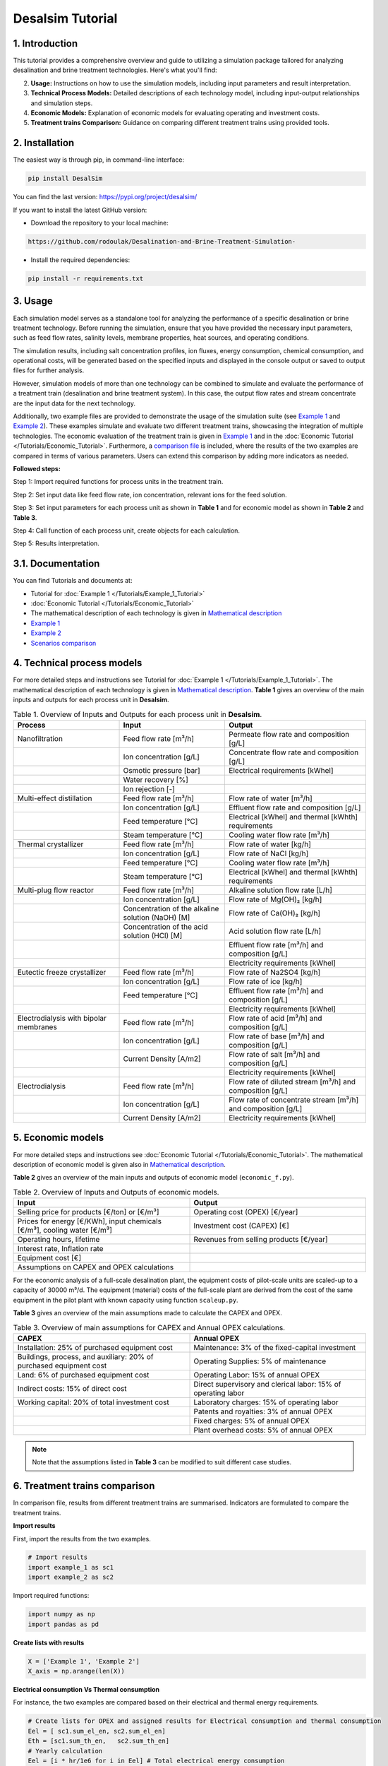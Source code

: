 Desalsim Tutorial
========

1. Introduction
------------
This tutorial provides a comprehensive overview and guide to utilizing a simulation package tailored for analyzing desalination and brine treatment technologies. Here's what you'll find:

2. **Usage:** Instructions on how to use the simulation models, including input parameters and result interpretation.
3. **Technical Process Models:** Detailed descriptions of each technology model, including input-output relationships and simulation steps.
4. **Economic Models:** Explanation of economic models for evaluating operating and investment costs.
5. **Treatment trains Comparison:** Guidance on comparing different treatment trains using provided tools.

2. Installation
------------
The easiest way is through pip, in command-line interface:

.. code-block:: shell

   pip install DesalSim

You can find the last version: https://pypi.org/project/desalsim/

If you want to install the latest GitHub version:

- Download the repository to your local machine:

.. code-block:: shell

   https://github.com/rodoulak/Desalination-and-Brine-Treatment-Simulation-

- Install the required dependencies:

.. code-block:: shell

   pip install -r requirements.txt

3. Usage
-----
.. raw:: html

   <div style="text-align: justify;">
Each simulation model serves as a standalone tool for analyzing the performance of a specific desalination or brine treatment technology. Before running the simulation, ensure that you have provided the necessary input parameters, such as feed flow rates, salinity levels, membrane properties, heat sources, and operating conditions.

The simulation results, including salt concentration profiles, ion fluxes, energy consumption, chemical consumption, and operational costs, will be generated based on the specified inputs and displayed in the console output or saved to output files for further analysis.

However, simulation models of more than one technology can be combined to simulate and evaluate the performance of a treatment train (desalination and brine treatment system). In this case, the output flow rates and stream concentrate are the input data for the next technology.

Additionally, two example files are provided to demonstrate the usage of the simulation suite (see `Example 1 <https://github.com/rodoulak/Desalination-and-Brine-Treatment-Simulation-/tree/main/example/example_1.py.py>`_ and `Example 2 <https://github.com/rodoulak/Desalination-and-Brine-Treatment-Simulation-/tree/main/example/example_2.py>`_). 
These examples simulate and evaluate two different treatment trains, showcasing the integration of multiple technologies. The economic evaluation of the treatment train is given in `Example 1 <example_1.py>`_ and in the :doc:`Economic Tutorial </Tutorials/Economic_Tutorial>`.
Furthermore, a `comparison file <https://github.com/rodoulak/Desalination-and-Brine-Treatment-Simulation-/tree/main/example/comparison.py>`_ is included, where the results of the two examples are compared in terms of various parameters. Users can extend this comparison by adding more indicators as needed.

**Followed steps:**

Step 1: Import required functions for process units in the treatment train.

Step 2: Set input data like feed flow rate, ion concentration, relevant ions for the feed solution.

Step 3: Set input parameters for each process unit as shown in **Table 1** and for economic model as shown in **Table 2** and **Table 3**.

Step 4: Call function of each process unit, create objects for each calculation.

Step 5: Results interpretation.

3.1. Documentation
-------------
You can find Tutorials and documents at:

- Tutorial for :doc:`Example 1 </Tutorials/Example_1_Tutorial>`
- :doc:`Economic Tutorial </Tutorials/Economic_Tutorial>`
- The mathematical description of each technology is given in `Mathematical description <https://github.com/rodoulak/Desalination-and-Brine-Treatment-Simulation-/tree/main/paper/Mathematical_description.pdf>`_
- `Example 1 <https://github.com/rodoulak/Desalination-and-Brine-Treatment-Simulation-/tree/main/example/example_1.py>`_
- `Example 2 <https://github.com/rodoulak/Desalination-and-Brine-Treatment-Simulation-/tree/main/example/example_2.py>`_
- `Scenarios comparison <https://github.com/rodoulak/Desalination-and-Brine-Treatment-Simulation-/tree/main/example/comparison.py>`_

4. Technical process models
------------------------
For more detailed steps and instructions see Tutorial for :doc:`Example 1 </Tutorials/Example_1_Tutorial>`.
The mathematical description of each technology is given in `Mathematical description <https://github.com/rodoulak/desalsim/blob/main/paper/Mathematical_description.pdf>`_.
**Table 1** gives an overview of the main inputs and outputs for each process unit in **Desalsim**.

.. list-table:: Table 1. Overview of Inputs and Outputs for each process unit in **Desalsim**. 
   :header-rows: 1
   :widths: 30 30 40

   * - Process
     - Input
     - Output
   * - Nanofiltration
     - Feed flow rate [m³/h]
     - Permeate flow rate and composition [g/L]
   * -
     - Ion concentration [g/L]
     - Concentrate flow rate and composition [g/L]
   * -
     - Osmotic pressure [bar]
     - Electrical requirements [kWhel]
   * -
     - Water recovery [%]
     -
   * -
     - Ion rejection [-]
     -
   * - Multi-effect distillation
     - Feed flow rate [m³/h]
     - Flow rate of water [m³/h]
   * -
     - Ion concentration [g/L]
     - Effluent flow rate and composition [g/L]
   * -
     - Feed temperature [°C]
     - Electrical [kWhel] and thermal [kWhth] requirements
   * -
     - Steam temperature [°C]
     - Cooling water flow rate [m³/h]
   * - Thermal crystallizer
     - Feed flow rate [m³/h]
     - Flow rate of water [kg/h]
   * -
     - Ion concentration [g/L]
     - Flow rate of NaCl [kg/h]
   * -
     - Feed temperature [°C]
     - Cooling water flow rate [m³/h]
   * -
     - Steam temperature [°C]
     - Electrical [kWhel] and thermal [kWhth] requirements
   * - Multi-plug flow reactor
     - Feed flow rate [m³/h]
     - Alkaline solution flow rate [L/h]
   * -
     - Ion concentration [g/L]
     - Flow rate of Mg(OH)₂ [kg/h]
   * -
     - Concentration of the alkaline solution (NaOH) [M]
     - Flow rate of Ca(OH)₂ [kg/h]
   * -
     - Concentration of the acid solution (HCl) [M]
     - Acid solution flow rate [L/h]
   * -
     -
     - Effluent flow rate [m³/h] and composition [g/L]
   * -
     -
     - Electricity requirements [kWhel]
   * - Eutectic freeze crystallizer
     - Feed flow rate [m³/h]
     - Flow rate of Na2SO4 [kg/h]
   * -
     - Ion concentration [g/L]
     - Flow rate of ice [kg/h]
   * -
     - Feed temperature [°C]
     - Effluent flow rate [m³/h] and composition [g/L]
   * -
     -
     - Electricity requirements [kWhel]
   * - Electrodialysis with bipolar membranes
     - Feed flow rate [m³/h]
     - Flow rate of acid [m³/h] and composition [g/L]
   * -
     - Ion concentration [g/L]
     - Flow rate of base [m³/h] and composition [g/L]
   * -
     - Current Density [A/m2] 
     - Flow rate of salt [m³/h] and composition [g/L]
   * -
     -
     - Electricity requirements [kWhel]
   * - Electrodialysis
     - Feed flow rate [m³/h]
     - Flow rate of diluted stream [m³/h] and composition [g/L]
   * -
     - Ion concentration [g/L]
     - Flow rate of concentrate stream [m³/h] and composition [g/L]
   * -
     - Current Density [A/m2] 
     - Electricity requirements [kWhel]


5. Economic models 
------------

For more detailed steps and instructions see :doc:`Economic Tutorial </Tutorials/Economic_Tutorial>`.  
The mathematical description of economic model is given also in `Mathematical description <https://github.com/rodoulak/desalsim/blob/main/paper/Mathematical_description.pdf>`_.  

**Table 2** gives an overview of the main inputs and outputs of economic model (``economic_f.py``). 

.. list-table:: Table 2. Overview of Inputs and Outputs of economic models. 
   :header-rows: 1
   :widths: 50 50

   * - Input
     - Output
   * - Selling price for products [€/ton] or [€/m³]
     - Operating cost (OPEX) [€/year]
   * - Prices for energy [€/KWh], input chemicals [€/m³], cooling water [€/m³]
     - Investment cost (CAPEX) [€]
   * - Operating hours, lifetime
     - Revenues from selling products [€/year]
   * - Interest rate, Inflation rate
     -
   * - Equipment cost [€]
     -
   * - Assumptions on CAPEX and OPEX calculations
     -


For the economic analysis of a full-scale desalination plant, the equipment costs of pilot-scale units are scaled-up to a capacity of 30000 m³/d. The equipment (material) costs of the full-scale plant are derived from the cost of the same equipment in the pilot plant with known capacity using function ``scaleup.py``.

**Table 3** gives an overview of the main assumptions made to calculate the CAPEX and OPEX.

.. list-table:: Table 3. Overview of main assumptions for CAPEX and Annual OPEX calculations. 
   :header-rows: 1
   :widths: 50 50

   * - CAPEX
     - Annual OPEX
   * - Installation: 25% of purchased equipment cost
     - Maintenance: 3% of the fixed-capital investment
   * - Buildings, process, and auxiliary: 20% of purchased equipment cost
     - Operating Supplies: 5% of maintenance
   * - Land: 6% of purchased equipment cost
     - Operating Labor: 15% of annual OPEX
   * - Indirect costs: 15% of direct cost
     - Direct supervisory and clerical labor: 15% of operating labor
   * - Working capital: 20% of total investment cost
     - Laboratory charges: 15% of operating labor
   * - 
     - Patents and royalties: 3% of annual OPEX
   * - 
     - Fixed charges: 5% of annual OPEX
   * - 
     - Plant overhead costs: 5% of annual OPEX

.. note::

   Note that the assumptions listed in **Table 3** can be modified to suit different case studies.


6. Treatment trains comparison 
------------

In comparison file, results from different treatment trains are summarised. Indicators are formulated to compare the treatment trains. 

**Import results**

First, import the results from the two examples.

.. code-block:: python

    # Import results 
    import example_1 as sc1
    import example_2 as sc2

Import required functions: 

.. code-block:: python

    import numpy as np
    import pandas as pd

**Create lists with results**

.. code-block:: python

    X = ['Example 1', 'Example 2']
    X_axis = np.arange(len(X))


**Electrical consumption Vs Thermal consumption**

For instance, the two examples are compared based on their electrical and thermal energy requirements. 

.. code-block:: python

    # Create lists for OPEX and assigned results for Electrical consumption and thermal consumption 
    Eel = [ sc1.sum_el_en, sc2.sum_el_en]
    Eth = [sc1.sum_th_en,   sc2.sum_th_en]
    # Yearly calculation 
    Eel = [i * hr/1e6 for i in Eel] # Total electrical energy consumption 
    Eth = [i * hr/1e6 for i in Eth] # Total thermal energy consumption 

*Visualization*

For the visualization, a bar figure is created and saved.  

.. code-block:: python

    # Create Figure 1: Electrical consumption Vs thermal consumption 
    plt.bar(X_axis - 0.2, Eel, 0.4, color="#00516a", label = 'Electrical (GWel)')
    plt.bar(X_axis + 0.2, Eth, 0.4, color="sandybrown", label = 'Thermal (GWth)')
    plt.xticks(X_axis, X)
    plt.ticklabel_format(style='sci', axis='y', scilimits=(0,0))
    plt.xlabel("Scenarios")
    plt.ylabel("Energy consumption (GW)")
    plt.legend()
    plt.savefig('electricVSthermal.png')
    plt.show()

.. figure:: https://github.com/rodoulak/Desalination-and-Brine-Treatment-Simulation-/assets/150446818/640b2dde-d5c6-439d-a44d-fc0e73dcf342
   :width: 600px
   :alt: Image


**Operating costs (OPEX)**

For instance, the two examples are compared based on the operating costs (OPEX). 

.. code-block:: python

  # Create lists for OPEX and asigned reuslts 
  OPEX = [sc1.OPEX, sc2.OPEX]
  # Yearly calculation 
  OPEX = [i/1e6 for i in OPEX]

*Visualization* 

For the visualization, a bar figure is created and saved.  

.. code-block:: python
  # Create Figure 2: OPEX 

  plt.bar(X_axis - 0.4, OPEX, 0.4, color="#00516a")    
  plt.xticks(X_axis, X)
  plt.xlabel("Scenarios")
  plt.ylabel("OPEX (M€/year)")
  plt.savefig('OPEX.png')
  plt.show()

.. figure:: https://github.com/rodoulak/Desalination-and-Brine-Treatment-Simulation-/assets/150446818/71c0fa99-49f8-4b69-916a-48cdaa6d303e
   :width: 600px
   :alt: Image


